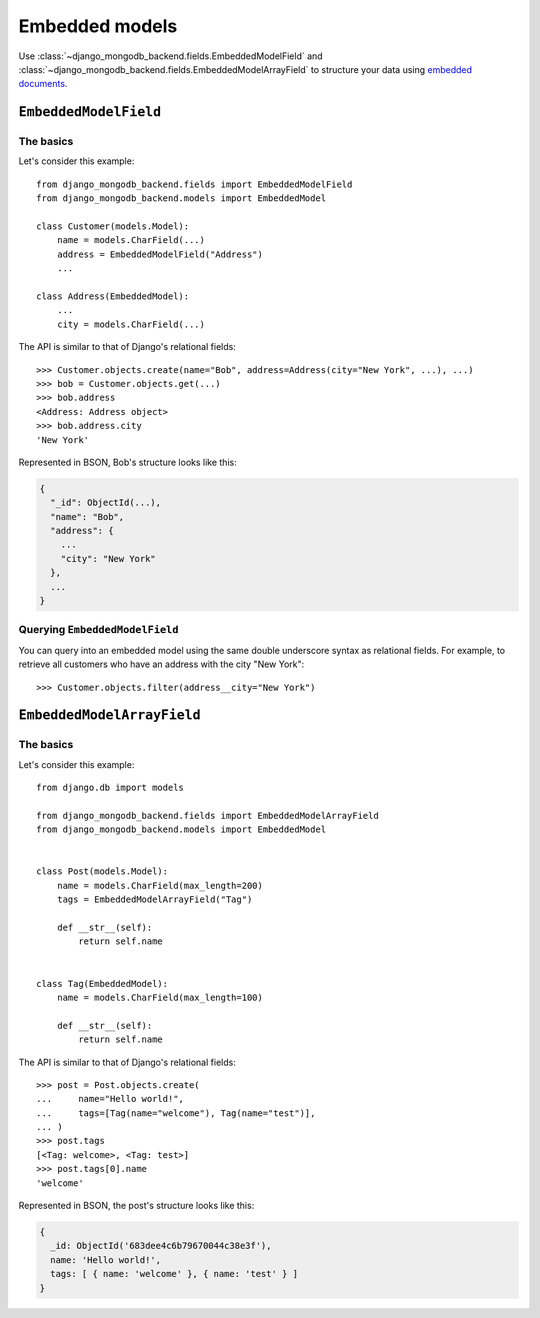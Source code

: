 Embedded models
===============

Use :class:`~django_mongodb_backend.fields.EmbeddedModelField` and
:class:`~django_mongodb_backend.fields.EmbeddedModelArrayField` to structure
your data using `embedded documents
<https://www.mongodb.com/docs/manual/data-modeling/#embedded-data>`_.

.. _embedded-model-field-example:

``EmbeddedModelField``
----------------------

The basics
~~~~~~~~~~

Let's consider this example::

   from django_mongodb_backend.fields import EmbeddedModelField
   from django_mongodb_backend.models import EmbeddedModel

   class Customer(models.Model):
       name = models.CharField(...)
       address = EmbeddedModelField("Address")
       ...

   class Address(EmbeddedModel):
       ...
       city = models.CharField(...)


The API is similar to that of Django's relational fields::

   >>> Customer.objects.create(name="Bob", address=Address(city="New York", ...), ...)
   >>> bob = Customer.objects.get(...)
   >>> bob.address
   <Address: Address object>
   >>> bob.address.city
   'New York'

Represented in BSON, Bob's structure looks like this:

.. code-block:: js

   {
     "_id": ObjectId(...),
     "name": "Bob",
     "address": {
       ...
       "city": "New York"
     },
     ...
   }

Querying ``EmbeddedModelField``
~~~~~~~~~~~~~~~~~~~~~~~~~~~~~~~

You can query into an embedded model using the same double underscore syntax
as relational fields. For example, to retrieve all customers who have an
address with the city "New York"::

    >>> Customer.objects.filter(address__city="New York")

.. _embedded-model-array-field-example:

``EmbeddedModelArrayField``
---------------------------

The basics
~~~~~~~~~~

Let's consider this example::

    from django.db import models

    from django_mongodb_backend.fields import EmbeddedModelArrayField
    from django_mongodb_backend.models import EmbeddedModel


    class Post(models.Model):
        name = models.CharField(max_length=200)
        tags = EmbeddedModelArrayField("Tag")

        def __str__(self):
            return self.name


    class Tag(EmbeddedModel):
        name = models.CharField(max_length=100)

        def __str__(self):
            return self.name


The API is similar to that of Django's relational fields::

    >>> post = Post.objects.create(
    ...     name="Hello world!",
    ...     tags=[Tag(name="welcome"), Tag(name="test")],
    ... )
    >>> post.tags
    [<Tag: welcome>, <Tag: test>]
    >>> post.tags[0].name
    'welcome'

Represented in BSON, the post's structure looks like this:

.. code-block:: js

    {
      _id: ObjectId('683dee4c6b79670044c38e3f'),
      name: 'Hello world!',
      tags: [ { name: 'welcome' }, { name: 'test' } ]
    }
